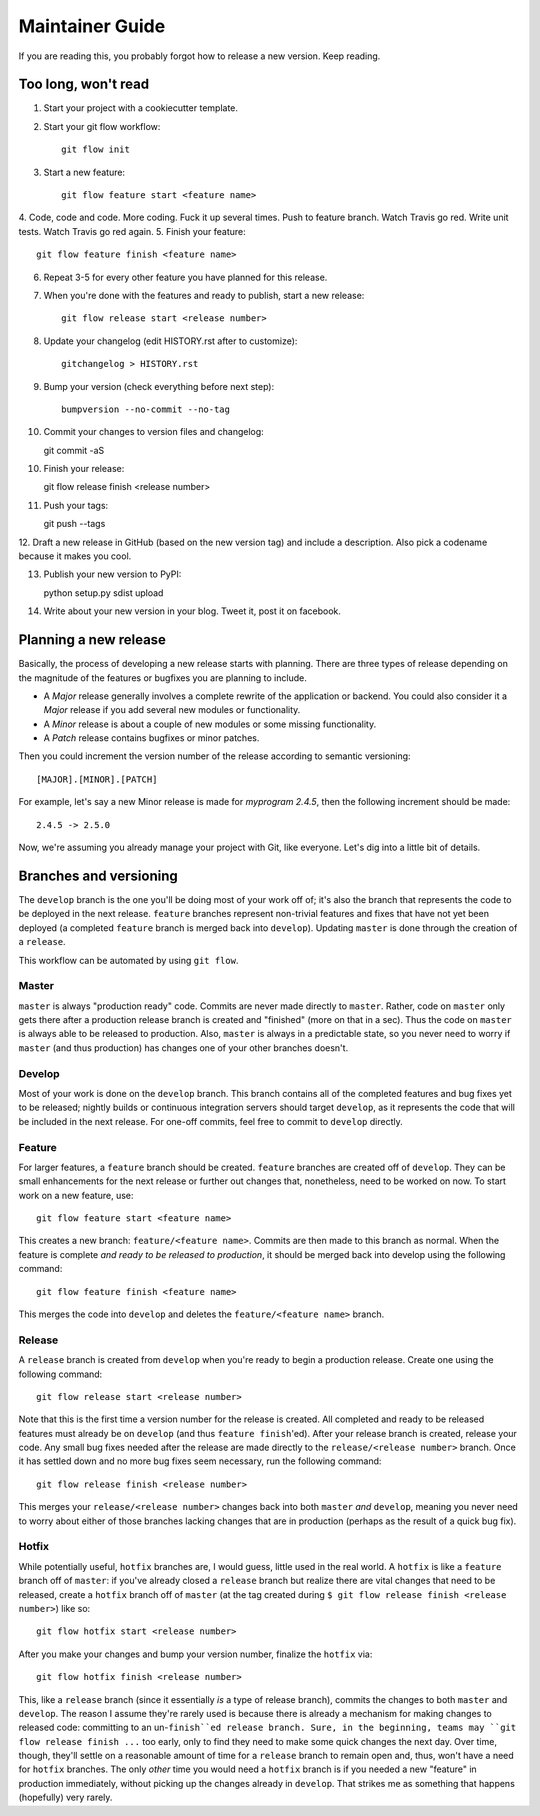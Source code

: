 Maintainer Guide
================

If you are reading this, you probably forgot how to release a new version. Keep
reading.

Too long, won't read
--------------------

1. Start your project with a cookiecutter template.
2. Start your git flow workflow::

    git flow init

3. Start a new feature::

    git flow feature start <feature name>

4. Code, code and code. More coding. Fuck it up several times. Push to feature
branch. Watch Travis go red. Write unit tests. Watch Travis go red again.
5. Finish your feature::

    git flow feature finish <feature name>

6. Repeat 3-5 for every other feature you have planned for this release.
7. When you're done with the features and ready to publish, start a new release::

    git flow release start <release number>

8. Update your changelog (edit HISTORY.rst after to customize)::

    gitchangelog > HISTORY.rst

9. Bump your version (check everything before next step)::

    bumpversion --no-commit --no-tag

10. Commit your changes to version files and changelog::

    git commit -aS

10. Finish your release::

    git flow release finish <release number>

11. Push your tags::

    git push --tags

12. Draft a new release in GitHub (based on the new version tag) and include
a description. Also pick a codename because it makes you cool.

13. Publish your new version to PyPI::

    python setup.py sdist upload

14. Write about your new version in your blog. Tweet it, post it on facebook.

Planning a new release
----------------------

Basically, the process of developing a new release starts with planning. There
are three types of release depending on the magnitude of the features or
bugfixes you are planning to include.

* A *Major* release generally involves a complete rewrite of the application or
  backend. You could also consider it a *Major* release if you add several new
  modules or functionality.
* A *Minor* release is about a couple of new modules or some missing
  functionality. 
* A *Patch* release contains bugfixes or minor patches.

Then you could increment the version number of the release according to 
semantic versioning::

    [MAJOR].[MINOR].[PATCH]

For example, let's say a new Minor release is made for *myprogram 2.4.5*, then
the following increment should be made::

    2.4.5 -> 2.5.0

Now, we're assuming you already manage your project with Git, like everyone.
Let's dig into a little bit of details.

Branches and versioning
-----------------------

The ``develop`` branch is the one you'll be doing most of your work off of; it's also the
branch that represents the code to be deployed in the next release. ``feature`` branches
represent non-trivial features and fixes that have not yet been deployed (a completed
``feature`` branch is merged back into ``develop``). Updating ``master`` is done through
the creation of a ``release``.

This workflow can be automated by using ``git flow``.

Master
~~~~~~

``master`` is always "production ready" code. Commits are never made directly to ``master``. Rather, 
code on ``master`` only gets there after a production release branch is created
and "finished" (more on that in a sec). Thus the code on ``master`` is always able
to be released to production. Also, ``master`` is always in a predictable state,
so you never need to worry if ``master`` (and thus production) has changes one of
your other branches doesn't.

Develop
~~~~~~~

Most of your work is done on the ``develop`` branch. This branch contains all of the completed features and
bug fixes yet to be released; nightly builds or continuous integration servers should target ``develop``,
as it represents the code that will be included in the next release.
For one-off commits, feel free to commit to ``develop`` directly. 

Feature
~~~~~~~

For larger features, a ``feature`` branch should be created. ``feature`` branches are created off of
``develop``. They can be small enhancements for the next release or further out
changes that, nonetheless, need to be worked on now. To start work on a new
feature, use::

    git flow feature start <feature name>

This creates a new branch: ``feature/<feature name>``. Commits are then made to this branch 
as normal. When the feature is complete *and ready to be released to production*, it 
should be merged back into develop using the following command::

    git flow feature finish <feature name>

This merges the code into ``develop`` and deletes the ``feature/<feature name>`` branch.

Release
~~~~~~~

A ``release`` branch is created from ``develop`` when you're ready to begin a
production release. Create one using the following command::

    git flow release start <release number>

Note that this is the first time a version number for the release is created.
All completed and ready to be released features must already be on ``develop``
(and thus ``feature finish``'ed). After your release branch is created, release
your code. Any small bug fixes needed after the release are made directly to the
``release/<release number>`` branch. Once it has settled down and no more bug
fixes seem necessary, run the following command::

    git flow release finish <release number>

This merges your ``release/<release number>`` changes back into both ``master``
*and* ``develop``, meaning you never need to worry about either of those branches
lacking changes that are in production (perhaps as the result of a quick bug
fix).

Hotfix
~~~~~~

While potentially useful, ``hotfix`` branches are, I would guess, little used in
the real world. A ``hotfix`` is like a ``feature`` branch off of ``master``: if you've
already closed a ``release`` branch but realize there are vital changes that need
to be released, create a ``hotfix`` branch off of ``master`` (at the tag created
during ``$ git flow release finish <release number>``) like so::

    git flow hotfix start <release number>

After you make your changes and bump your version number, finalize the ``hotfix`` via::

    git flow hotfix finish <release number>

This, like a ``release`` branch (since it essentially *is* a type of release
branch), commits the changes to both ``master`` and ``develop``.
The reason I assume they're rarely used is because there is already a mechanism
for making changes to released code: committing to an un-``finish``ed release
branch. Sure, in the beginning, teams may ``git flow release finish ...`` too
early, only to find they need to make some quick changes the next day. Over
time, though, they'll settle on a reasonable amount of time for a ``release``
branch to remain open and, thus, won't have a need for ``hotfix`` branches. The
only *other* time you would need a ``hotfix`` branch is if you needed a new
"feature" in production immediately, without picking up the changes already in
``develop``. That strikes me as something that happens (hopefully) very rarely.


